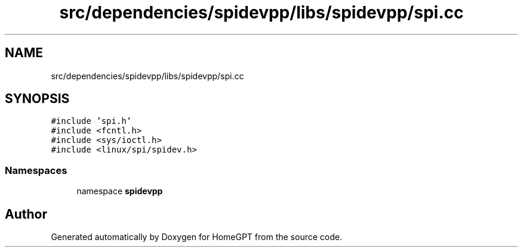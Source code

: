 .TH "src/dependencies/spidevpp/libs/spidevpp/spi.cc" 3 "Tue Apr 25 2023" "Version v.1.0" "HomeGPT" \" -*- nroff -*-
.ad l
.nh
.SH NAME
src/dependencies/spidevpp/libs/spidevpp/spi.cc
.SH SYNOPSIS
.br
.PP
\fC#include 'spi\&.h'\fP
.br
\fC#include <fcntl\&.h>\fP
.br
\fC#include <sys/ioctl\&.h>\fP
.br
\fC#include <linux/spi/spidev\&.h>\fP
.br

.SS "Namespaces"

.in +1c
.ti -1c
.RI "namespace \fBspidevpp\fP"
.br
.in -1c
.SH "Author"
.PP 
Generated automatically by Doxygen for HomeGPT from the source code\&.

